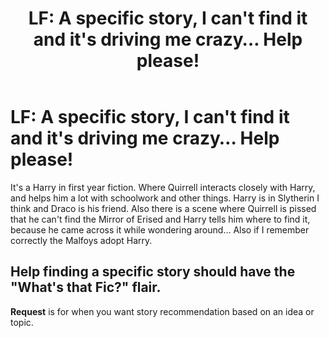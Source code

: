 #+TITLE: LF: A specific story, I can't find it and it's driving me crazy... Help please!

* LF: A specific story, I can't find it and it's driving me crazy... Help please!
:PROPERTIES:
:Author: DreamerDay1294
:Score: 8
:DateUnix: 1574880771.0
:DateShort: 2019-Nov-27
:FlairText: What's That Fic?
:END:
It's a Harry in first year fiction. Where Quirrell interacts closely with Harry, and helps him a lot with schoolwork and other things. Harry is in Slytherin I think and Draco is his friend. Also there is a scene where Quirrell is pissed that he can't find the Mirror of Erised and Harry tells him where to find it, because he came across it while wondering around... Also if I remember correctly the Malfoys adopt Harry.


** Help finding a specific story should have the *"What's that Fic?"* flair.

*Request* is for when you want story recommendation based on an idea or topic.
:PROPERTIES:
:Author: Thomaz588
:Score: 5
:DateUnix: 1574881749.0
:DateShort: 2019-Nov-27
:END:
